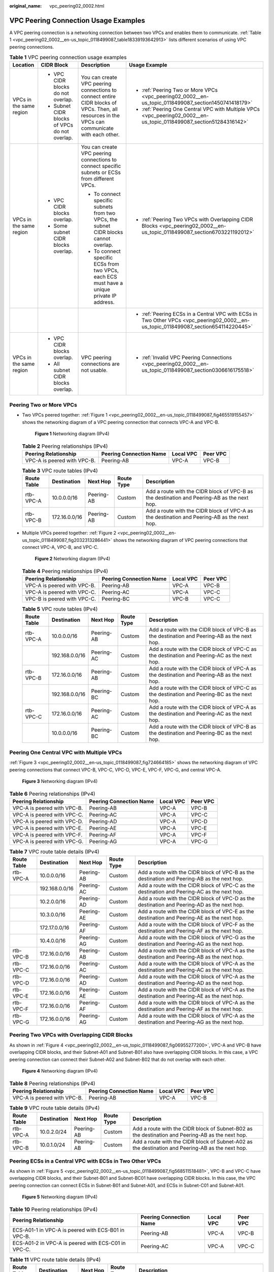 :original_name: vpc_peering02_0002.html

.. _vpc_peering02_0002:

VPC Peering Connection Usage Examples
=====================================

A VPC peering connection is a networking connection between two VPCs and enables them to communicate. :ref:`Table 1 <vpc_peering02_0002__en-us_topic_0118499087_table18339193642913>` lists different scenarios of using VPC peering connections.

.. _vpc_peering02_0002__en-us_topic_0118499087_table18339193642913:

.. table:: **Table 1** VPC peering connection usage examples

   +-------------------------+-----------------------------------------------+------------------------------------------------------------------------------------------------------------------------------------------------+--------------------------------------------------------------------------------------------------------------------------------------+
   | Location                | CIDR Block                                    | Description                                                                                                                                    | Usage Example                                                                                                                        |
   +=========================+===============================================+================================================================================================================================================+======================================================================================================================================+
   | VPCs in the same region | -  VPC CIDR blocks do not overlap.            | You can create VPC peering connections to connect entire CIDR blocks of VPCs. Then, all resources in the VPCs can communicate with each other. | -  :ref:`Peering Two or More VPCs <vpc_peering02_0002__en-us_topic_0118499087_section1450741418179>`                                 |
   |                         | -  Subnet CIDR blocks of VPCs do not overlap. |                                                                                                                                                | -  :ref:`Peering One Central VPC with Multiple VPCs <vpc_peering02_0002__en-us_topic_0118499087_section51284316142>`                 |
   +-------------------------+-----------------------------------------------+------------------------------------------------------------------------------------------------------------------------------------------------+--------------------------------------------------------------------------------------------------------------------------------------+
   | VPCs in the same region | -  VPC CIDR blocks overlap.                   | You can create VPC peering connections to connect specific subnets or ECSs from different VPCs.                                                | -  :ref:`Peering Two VPCs with Overlapping CIDR Blocks <vpc_peering02_0002__en-us_topic_0118499087_section6703221192012>`            |
   |                         | -  Some subnet CIDR blocks overlap.           |                                                                                                                                                |                                                                                                                                      |
   |                         |                                               | -  To connect specific subnets from two VPCs, the subnet CIDR blocks cannot overlap.                                                           |                                                                                                                                      |
   |                         |                                               | -  To connect specific ECSs from two VPCs, each ECS must have a unique private IP address.                                                     |                                                                                                                                      |
   +-------------------------+-----------------------------------------------+------------------------------------------------------------------------------------------------------------------------------------------------+--------------------------------------------------------------------------------------------------------------------------------------+
   |                         |                                               |                                                                                                                                                | -  :ref:`Peering ECSs in a Central VPC with ECSs in Two Other VPCs <vpc_peering02_0002__en-us_topic_0118499087_section654114220445>` |
   +-------------------------+-----------------------------------------------+------------------------------------------------------------------------------------------------------------------------------------------------+--------------------------------------------------------------------------------------------------------------------------------------+
   | VPCs in the same region | -  VPC CIDR blocks overlap.                   | VPC peering connections are not usable.                                                                                                        | -  :ref:`Invalid VPC Peering Connections <vpc_peering02_0002__en-us_topic_0118499087_section0306616175518>`                          |
   |                         | -  All subnet CIDR blocks overlap.            |                                                                                                                                                |                                                                                                                                      |
   +-------------------------+-----------------------------------------------+------------------------------------------------------------------------------------------------------------------------------------------------+--------------------------------------------------------------------------------------------------------------------------------------+

.. _vpc_peering02_0002__en-us_topic_0118499087_section1450741418179:

Peering Two or More VPCs
------------------------

-  Two VPCs peered together: :ref:`Figure 1 <vpc_peering02_0002__en-us_topic_0118499087_fig465519155457>` shows the networking diagram of a VPC peering connection that connects VPC-A and VPC-B.

   .. _vpc_peering02_0002__en-us_topic_0118499087_fig465519155457:

   .. figure:: /_static/images/en-us_image_0000001207827554.png
      :alt: **Figure 1** Networking diagram (IPv4)

      **Figure 1** Networking diagram (IPv4)

   .. table:: **Table 2** Peering relationships (IPv4)

      =========================== ======================= ========= ========
      Peering Relationship        Peering Connection Name Local VPC Peer VPC
      =========================== ======================= ========= ========
      VPC-A is peered with VPC-B. Peering-AB              VPC-A     VPC-B
      =========================== ======================= ========= ========

   .. table:: **Table 3** VPC route tables (IPv4)

      +-------------+---------------+------------+------------+---------------------------------------------------------------------------------------------+
      | Route Table | Destination   | Next Hop   | Route Type | Description                                                                                 |
      +=============+===============+============+============+=============================================================================================+
      | rtb-VPC-A   | 10.0.0.0/16   | Peering-AB | Custom     | Add a route with the CIDR block of VPC-B as the destination and Peering-AB as the next hop. |
      +-------------+---------------+------------+------------+---------------------------------------------------------------------------------------------+
      | rtb-VPC-B   | 172.16.0.0/16 | Peering-AB | Custom     | Add a route with the CIDR block of VPC-A as the destination and Peering-AB as the next hop. |
      +-------------+---------------+------------+------------+---------------------------------------------------------------------------------------------+

-  Multiple VPCs peered together: :ref:`Figure 2 <vpc_peering02_0002__en-us_topic_0118499087_fig2032313286441>` shows the networking diagram of VPC peering connections that connect VPC-A, VPC-B, and VPC-C.

   .. _vpc_peering02_0002__en-us_topic_0118499087_fig2032313286441:

   .. figure:: /_static/images/en-us_image_0000001207699446.png
      :alt: **Figure 2** Networking diagram (IPv4)

      **Figure 2** Networking diagram (IPv4)

   .. table:: **Table 4** Peering relationships (IPv4)

      =========================== ======================= ========= ========
      Peering Relationship        Peering Connection Name Local VPC Peer VPC
      =========================== ======================= ========= ========
      VPC-A is peered with VPC-B. Peering-AB              VPC-A     VPC-B
      VPC-A is peered with VPC-C. Peering-AC              VPC-A     VPC-C
      VPC-B is peered with VPC-C. Peering-BC              VPC-B     VPC-C
      =========================== ======================= ========= ========

   .. table:: **Table 5** VPC route tables (IPv4)

      +-------------+----------------+------------+------------+---------------------------------------------------------------------------------------------+
      | Route Table | Destination    | Next Hop   | Route Type | Description                                                                                 |
      +=============+================+============+============+=============================================================================================+
      | rtb-VPC-A   | 10.0.0.0/16    | Peering-AB | Custom     | Add a route with the CIDR block of VPC-B as the destination and Peering-AB as the next hop. |
      +-------------+----------------+------------+------------+---------------------------------------------------------------------------------------------+
      |             | 192.168.0.0/16 | Peering-AC | Custom     | Add a route with the CIDR block of VPC-C as the destination and Peering-AC as the next hop. |
      +-------------+----------------+------------+------------+---------------------------------------------------------------------------------------------+
      | rtb-VPC-B   | 172.16.0.0/16  | Peering-AB | Custom     | Add a route with the CIDR block of VPC-A as the destination and Peering-AB as the next hop. |
      +-------------+----------------+------------+------------+---------------------------------------------------------------------------------------------+
      |             | 192.168.0.0/16 | Peering-BC | Custom     | Add a route with the CIDR block of VPC-C as the destination and Peering-BC as the next hop. |
      +-------------+----------------+------------+------------+---------------------------------------------------------------------------------------------+
      | rtb-VPC-C   | 172.16.0.0/16  | Peering-AC | Custom     | Add a route with the CIDR block of VPC-A as the destination and Peering-AC as the next hop. |
      +-------------+----------------+------------+------------+---------------------------------------------------------------------------------------------+
      |             | 10.0.0.0/16    | Peering-BC | Custom     | Add a route with the CIDR block of VPC-B as the destination and Peering-BC as the next hop. |
      +-------------+----------------+------------+------------+---------------------------------------------------------------------------------------------+

.. _vpc_peering02_0002__en-us_topic_0118499087_section51284316142:

Peering One Central VPC with Multiple VPCs
------------------------------------------

:ref:`Figure 3 <vpc_peering02_0002__en-us_topic_0118499087_fig724664185>` shows the networking diagram of VPC peering connections that connect VPC-B, VPC-C, VPC-D, VPC-E, VPC-F, VPC-G, and central VPC-A.

.. _vpc_peering02_0002__en-us_topic_0118499087_fig724664185:

.. figure:: /_static/images/en-us_image_0000001208260576.png
   :alt: **Figure 3** Networking diagram (IPv4)

   **Figure 3** Networking diagram (IPv4)

.. table:: **Table 6** Peering relationships (IPv4)

   =========================== ======================= ========= ========
   Peering Relationship        Peering Connection Name Local VPC Peer VPC
   =========================== ======================= ========= ========
   VPC-A is peered with VPC-B. Peering-AB              VPC-A     VPC-B
   VPC-A is peered with VPC-C. Peering-AC              VPC-A     VPC-C
   VPC-A is peered with VPC-D. Peering-AD              VPC-A     VPC-D
   VPC-A is peered with VPC-E. Peering-AE              VPC-A     VPC-E
   VPC-A is peered with VPC-F. Peering-AF              VPC-A     VPC-F
   VPC-A is peered with VPC-G. Peering-AG              VPC-A     VPC-G
   =========================== ======================= ========= ========

.. table:: **Table 7** VPC route table details (IPv4)

   +-------------+----------------+------------+------------+---------------------------------------------------------------------------------------------+
   | Route Table | Destination    | Next Hop   | Route Type | Description                                                                                 |
   +=============+================+============+============+=============================================================================================+
   | rtb-VPC-A   | 10.0.0.0/16    | Peering-AB | Custom     | Add a route with the CIDR block of VPC-B as the destination and Peering-AB as the next hop. |
   +-------------+----------------+------------+------------+---------------------------------------------------------------------------------------------+
   |             | 192.168.0.0/16 | Peering-AC | Custom     | Add a route with the CIDR block of VPC-C as the destination and Peering-AC as the next hop. |
   +-------------+----------------+------------+------------+---------------------------------------------------------------------------------------------+
   |             | 10.2.0.0/16    | Peering-AD | Custom     | Add a route with the CIDR block of VPC-D as the destination and Peering-AD as the next hop. |
   +-------------+----------------+------------+------------+---------------------------------------------------------------------------------------------+
   |             | 10.3.0.0/16    | Peering-AE | Custom     | Add a route with the CIDR block of VPC-E as the destination and Peering-AE as the next hop. |
   +-------------+----------------+------------+------------+---------------------------------------------------------------------------------------------+
   |             | 172.17.0.0/16  | Peering-AF | Custom     | Add a route with the CIDR block of VPC-F as the destination and Peering-AF as the next hop. |
   +-------------+----------------+------------+------------+---------------------------------------------------------------------------------------------+
   |             | 10.4.0.0/16    | Peering-AG | Custom     | Add a route with the CIDR block of VPC-G as the destination and Peering-AG as the next hop. |
   +-------------+----------------+------------+------------+---------------------------------------------------------------------------------------------+
   | rtb-VPC-B   | 172.16.0.0/16  | Peering-AB | Custom     | Add a route with the CIDR block of VPC-A as the destination and Peering-AB as the next hop. |
   +-------------+----------------+------------+------------+---------------------------------------------------------------------------------------------+
   | rtb-VPC-C   | 172.16.0.0/16  | Peering-AC | Custom     | Add a route with the CIDR block of VPC-A as the destination and Peering-AC as the next hop. |
   +-------------+----------------+------------+------------+---------------------------------------------------------------------------------------------+
   | rtb-VPC-D   | 172.16.0.0/16  | Peering-AD | Custom     | Add a route with the CIDR block of VPC-A as the destination and Peering-AD as the next hop. |
   +-------------+----------------+------------+------------+---------------------------------------------------------------------------------------------+
   | rtb-VPC-E   | 172.16.0.0/16  | Peering-AE | Custom     | Add a route with the CIDR block of VPC-A as the destination and Peering-AE as the next hop. |
   +-------------+----------------+------------+------------+---------------------------------------------------------------------------------------------+
   | rtb-VPC-F   | 172.16.0.0/16  | Peering-AF | Custom     | Add a route with the CIDR block of VPC-A as the destination and Peering-AF as the next hop. |
   +-------------+----------------+------------+------------+---------------------------------------------------------------------------------------------+
   | rtb-VPC-G   | 172.16.0.0/16  | Peering-AG | Custom     | Add a route with the CIDR block of VPC-A as the destination and Peering-AG as the next hop. |
   +-------------+----------------+------------+------------+---------------------------------------------------------------------------------------------+

.. _vpc_peering02_0002__en-us_topic_0118499087_section6703221192012:

Peering Two VPCs with Overlapping CIDR Blocks
---------------------------------------------

As shown in :ref:`Figure 4 <vpc_peering02_0002__en-us_topic_0118499087_fig06955277200>`, VPC-A and VPC-B have overlapping CIDR blocks, and their Subnet-A01 and Subnet-B01 also have overlapping CIDR blocks. In this case, a VPC peering connection can connect their Subnet-A02 and Subnet-B02 that do not overlap with each other.

.. _vpc_peering02_0002__en-us_topic_0118499087_fig06955277200:

.. figure:: /_static/images/en-us_image_0000001521533677.png
   :alt: **Figure 4** Networking diagram (IPv4)

   **Figure 4** Networking diagram (IPv4)

.. table:: **Table 8** Peering relationships (IPv4)

   =========================== ======================= ========= ========
   Peering Relationship        Peering Connection Name Local VPC Peer VPC
   =========================== ======================= ========= ========
   VPC-A is peered with VPC-B. Peering-AB              VPC-A     VPC-B
   =========================== ======================= ========= ========

.. table:: **Table 9** VPC route table details (IPv4)

   +-------------+-------------+------------+------------+--------------------------------------------------------------------------------------------------+
   | Route Table | Destination | Next Hop   | Route Type | Description                                                                                      |
   +=============+=============+============+============+==================================================================================================+
   | rtb-VPC-A   | 10.0.2.0/24 | Peering-AB | Custom     | Add a route with the CIDR block of Subnet-B02 as the destination and Peering-AB as the next hop. |
   +-------------+-------------+------------+------------+--------------------------------------------------------------------------------------------------+
   | rtb-VPC-B   | 10.0.1.0/24 | Peering-AB | Custom     | Add a route with the CIDR block of Subnet-A02 as the destination and Peering-AB as the next hop. |
   +-------------+-------------+------------+------------+--------------------------------------------------------------------------------------------------+

.. _vpc_peering02_0002__en-us_topic_0118499087_section654114220445:

Peering ECSs in a Central VPC with ECSs in Two Other VPCs
---------------------------------------------------------

As shown in :ref:`Figure 5 <vpc_peering02_0002__en-us_topic_0118499087_fig568511518481>`, VPC-B and VPC-C have overlapping CIDR blocks, and their Subnet-B01 and Subnet-BC01 have overlapping CIDR blocks. In this case, the VPC peering connection can connect ECSs in Subnet-B01 and Subnet-A01, and ECSs in Subnet-C01 and Subnet-A01.

.. _vpc_peering02_0002__en-us_topic_0118499087_fig568511518481:

.. figure:: /_static/images/en-us_image_0000001209442636.png
   :alt: **Figure 5** Networking diagram (IPv4)

   **Figure 5** Networking diagram (IPv4)

.. table:: **Table 10** Peering relationships (IPv4)

   +-----------------------------------------------------+-------------------------+-----------+----------+
   | Peering Relationship                                | Peering Connection Name | Local VPC | Peer VPC |
   +=====================================================+=========================+===========+==========+
   | ECS-A01-1 in VPC-A is peered with ECS-B01 in VPC-B. | Peering-AB              | VPC-A     | VPC-B    |
   +-----------------------------------------------------+-------------------------+-----------+----------+
   | ECS-A01-2 in VPC-A is peered with ECS-C01 in VPC-C. | Peering-AC              | VPC-A     | VPC-C    |
   +-----------------------------------------------------+-------------------------+-----------+----------+

.. table:: **Table 11** VPC route table details (IPv4)

   +-------------+-----------------+------------+------------+---------------------------------------------------------------------------------------------------------+
   | Route Table | Destination     | Next Hop   | Route Type | Description                                                                                             |
   +=============+=================+============+============+=========================================================================================================+
   | rtb-VPC-A   | 10.0.0.139/32   | Peering-AB | Custom     | Add a route with the private IP address of ECS-B01 as the destination and Peering-AB as the next hop.   |
   +-------------+-----------------+------------+------------+---------------------------------------------------------------------------------------------------------+
   |             | 10.0.0.71/32    | Peering-AC | Custom     | Add a route with the private IP address of ECS-C01 as the destination and Peering-AC as the next hop.   |
   +-------------+-----------------+------------+------------+---------------------------------------------------------------------------------------------------------+
   | rtb-VPC-B   | 172.16.0.111/32 | Peering-AB | Custom     | Add a route with the private IP address of ECS-A01-1 as the destination and Peering-AB as the next hop. |
   +-------------+-----------------+------------+------------+---------------------------------------------------------------------------------------------------------+
   | rtb-VPC-C   | 172.16.0.218/32 | Peering-AC | Custom     | Add a route with the private IP address of ECS-A01-2 as the destination and Peering-AC as the next hop. |
   +-------------+-----------------+------------+------------+---------------------------------------------------------------------------------------------------------+

.. _vpc_peering02_0002__en-us_topic_0118499087_section0306616175518:

Invalid VPC Peering Connections
-------------------------------

If VPCs with the same CIDR block also include subnets that overlap, VPC peering connections are not usable. VPC-A and VPC-B have the same CIDR block and their subnets have the same CIDR block. If a VPC peering connection is created between VPC-A and VPC-B, traffic cannot be routed between them because there are routes with the same destination.

In the rtb-VPC-A route table, the custom route for routing traffic from VPC-A to VPC-B and the local route have overlapping destinations. The local route has a higher priority and traffic will be forwarded within VPC-A and cannot reach VPC-B.


.. figure:: /_static/images/en-us_image_0000001254335981.png
   :alt: **Figure 6** Networking diagram (IPv4)

   **Figure 6** Networking diagram (IPv4)

.. table:: **Table 12** VPC route table details

   +-------------+---------------------+------------+------------+---------------------------------------------------------------------------------------------+
   | Route Table | Destination         | Next Hop   | Route Type | Description                                                                                 |
   +=============+=====================+============+============+=============================================================================================+
   | rtb-VPC-A   | 10.0.0.0/24         | Local      | System     | Local routes are automatically added for communications within a VPC.                       |
   +-------------+---------------------+------------+------------+---------------------------------------------------------------------------------------------+
   |             | 10.0.1.0/24         | Local      | System     |                                                                                             |
   +-------------+---------------------+------------+------------+---------------------------------------------------------------------------------------------+
   |             | 10.0.0.0/16 (VPC-B) | Peering-AB | Custom     | Add a route with the CIDR block of VPC-B as the destination and Peering-AB as the next hop. |
   +-------------+---------------------+------------+------------+---------------------------------------------------------------------------------------------+
   | rtb-VPC-B   | 10.0.0.0/24         | Local      | System     | Local routes are automatically added for communications within a VPC.                       |
   +-------------+---------------------+------------+------------+---------------------------------------------------------------------------------------------+
   |             | 10.0.1.0/24         | Local      | System     |                                                                                             |
   +-------------+---------------------+------------+------------+---------------------------------------------------------------------------------------------+
   |             | 10.0.0.0/16 (VPC-A) | Peering-AB | Custom     | Add a route with the CIDR block of VPC-A as the destination and Peering-AB as the next hop. |
   +-------------+---------------------+------------+------------+---------------------------------------------------------------------------------------------+
